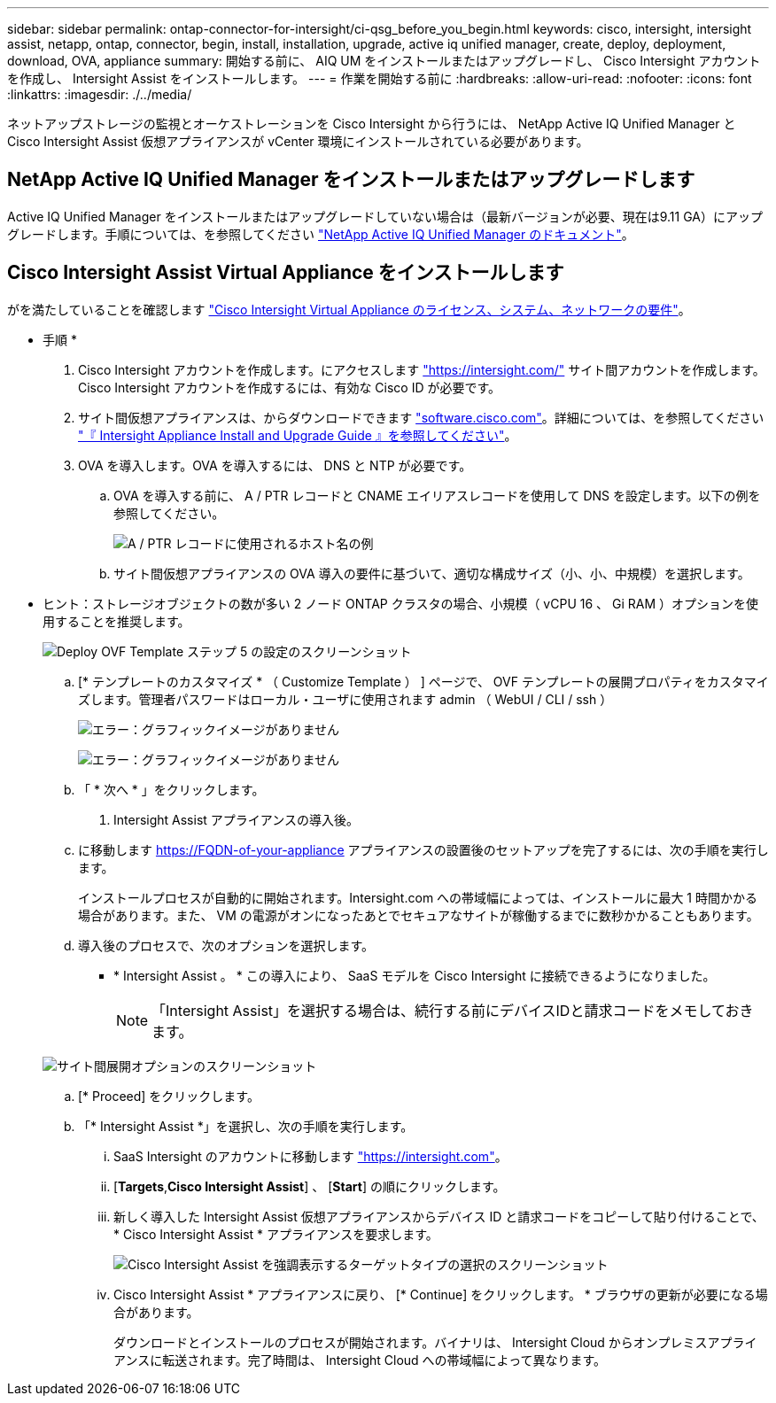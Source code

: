 ---
sidebar: sidebar 
permalink: ontap-connector-for-intersight/ci-qsg_before_you_begin.html 
keywords: cisco, intersight, intersight assist, netapp, ontap, connector, begin, install, installation, upgrade, active iq unified manager, create, deploy, deployment, download, OVA, appliance 
summary: 開始する前に、 AIQ UM をインストールまたはアップグレードし、 Cisco Intersight アカウントを作成し、 Intersight Assist をインストールします。 
---
= 作業を開始する前に
:hardbreaks:
:allow-uri-read: 
:nofooter: 
:icons: font
:linkattrs: 
:imagesdir: ./../media/


[role="lead"]
ネットアップストレージの監視とオーケストレーションを Cisco Intersight から行うには、 NetApp Active IQ Unified Manager と Cisco Intersight Assist 仮想アプライアンスが vCenter 環境にインストールされている必要があります。



== NetApp Active IQ Unified Manager をインストールまたはアップグレードします

Active IQ Unified Manager をインストールまたはアップグレードしていない場合は（最新バージョンが必要、現在は9.11 GA）にアップグレードします。手順については、を参照してください link:https://docs.netapp.com/us-en/active-iq-unified-manager/["NetApp Active IQ Unified Manager のドキュメント"]。



== Cisco Intersight Assist Virtual Appliance をインストールします

がを満たしていることを確認します https://www.cisco.com/c/en/us/td/docs/unified_computing/Intersight/b_Cisco_Intersight_Appliance_Getting_Started_Guide/b_Cisco_Intersight_Appliance_Getting_Started_Guide_chapter_0111.html?referring_site=RE&pos=1&page=https://www.cisco.com/c/en/us/td/docs/unified_computing/Intersight/b_Cisco_Intersight_Appliance_Getting_Started_Guide.html["Cisco Intersight Virtual Appliance のライセンス、システム、ネットワークの要件"^]。

* 手順 *

. Cisco Intersight アカウントを作成します。にアクセスします https://intersight.com/["https://intersight.com/"^] サイト間アカウントを作成します。Cisco Intersight アカウントを作成するには、有効な Cisco ID が必要です。
. サイト間仮想アプライアンスは、からダウンロードできます https://software.cisco.com/download/home/286319499/type/286323047/release/1.0.9-148["software.cisco.com"^]。詳細については、を参照してください https://www.cisco.com/c/en/us/td/docs/unified_computing/Intersight/b_Cisco_Intersight_Appliance_Getting_Started_Guide/b_Cisco_Intersight_Appliance_Install_and_Upgrade_Guide_chapter_00.html["『 Intersight Appliance Install and Upgrade Guide 』を参照してください"^]。
. OVA を導入します。OVA を導入するには、 DNS と NTP が必要です。
+
.. OVA を導入する前に、 A / PTR レコードと CNAME エイリアスレコードを使用して DNS を設定します。以下の例を参照してください。
+
image:ci-qsg_image1.png["A / PTR レコードに使用されるホスト名の例"]

.. サイト間仮想アプライアンスの OVA 導入の要件に基づいて、適切な構成サイズ（小、小、中規模）を選択します。
+
* ヒント：ストレージオブジェクトの数が多い 2 ノード ONTAP クラスタの場合、小規模（ vCPU 16 、 Gi RAM ）オプションを使用することを推奨します。

+
image:ci-qsg_image2.png["Deploy OVF Template ステップ 5 の設定のスクリーンショット"]

.. [* テンプレートのカスタマイズ * （ Customize Template ） ] ページで、 OVF テンプレートの展開プロパティをカスタマイズします。管理者パスワードはローカル・ユーザに使用されます admin （ WebUI / CLI / ssh ）
+
image:ci-qsg_image3.png["エラー：グラフィックイメージがありません"]

+
image:ci-qsg_image4.png["エラー：グラフィックイメージがありません"]

.. 「 * 次へ * 」をクリックします。


. Intersight Assist アプライアンスの導入後。
+
.. に移動します https://FQDN-of-your-appliance[] アプライアンスの設置後のセットアップを完了するには、次の手順を実行します。
+
インストールプロセスが自動的に開始されます。Intersight.com への帯域幅によっては、インストールに最大 1 時間かかる場合があります。また、 VM の電源がオンになったあとでセキュアなサイトが稼働するまでに数秒かかることもあります。

.. 導入後のプロセスで、次のオプションを選択します。
+
*** * Intersight Assist 。 * この導入により、 SaaS モデルを Cisco Intersight に接続できるようになりました。
+

NOTE: 「Intersight Assist」を選択する場合は、続行する前にデバイスIDと請求コードをメモしておきます。

+
image:ci-qsg_image5.png["サイト間展開オプションのスクリーンショット"]



.. [* Proceed] をクリックします。
.. 「* Intersight Assist *」を選択し、次の手順を実行します。
+
... SaaS Intersight のアカウントに移動します https://intersight.com["https://intersight.com"^]。
... [*Targets*,*Cisco Intersight Assist*] 、 [*Start*] の順にクリックします。
... 新しく導入した Intersight Assist 仮想アプライアンスからデバイス ID と請求コードをコピーして貼り付けることで、 * Cisco Intersight Assist * アプライアンスを要求します。
+
image:ci-qsg_image6.png["Cisco Intersight Assist を強調表示するターゲットタイプの選択のスクリーンショット"]

... Cisco Intersight Assist * アプライアンスに戻り、 [* Continue] をクリックします。 * ブラウザの更新が必要になる場合があります。
+
ダウンロードとインストールのプロセスが開始されます。バイナリは、 Intersight Cloud からオンプレミスアプライアンスに転送されます。完了時間は、 Intersight Cloud への帯域幅によって異なります。






